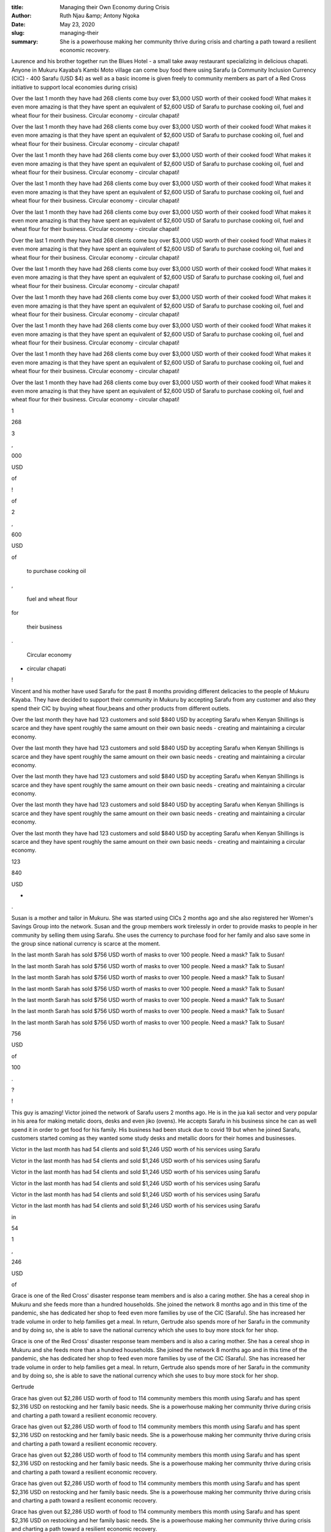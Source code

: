 :title: Managing their Own Economy during Crisis
:author: Ruth Njau &amp; Antony Ngoka
:date: May 23, 2020
:slug: managing-their
 
:summary: She is a powerhouse making her community thrive during crisis and charting a path toward a resilient economic recovery.
 



.. image:: images/blog/managing-their14.webp



Laurence and his brother together run the Blues Hotel - a small take away restaurant specializing in delicious chapati. Anyone in Mukuru Kayaba’s Kambi Moto village can come buy food there using Sarafu (a Community Inclusion Currency (CIC) - 400 Sarafu (USD $4) as well as a basic income is given freely to community members as part of a Red Cross initiative to support local economies during crisis) 



.. image:: images/blog/managing-their28.webp



Over the last 1 month they have had 268 clients come buy over $3,000 USD worth of their cooked food!  What makes it even more amazing is that they have spent an equivalent of $2,600 USD of Sarafu to purchase cooking oil, fuel and wheat flour for their business. Circular economy - circular chapati!



Over the last 1 month they have had 268 clients come buy over $3,000 USD worth of their cooked food!  What makes it even more amazing is that they have spent an equivalent of $2,600 USD of Sarafu to purchase cooking oil, fuel and wheat flour for their business. Circular economy - circular chapati!



Over the last 1 month they have had 268 clients come buy over $3,000 USD worth of their cooked food!  What makes it even more amazing is that they have spent an equivalent of $2,600 USD of Sarafu to purchase cooking oil, fuel and wheat flour for their business. Circular economy - circular chapati!



Over the last 1 month they have had 268 clients come buy over $3,000 USD worth of their cooked food!  What makes it even more amazing is that they have spent an equivalent of $2,600 USD of Sarafu to purchase cooking oil, fuel and wheat flour for their business. Circular economy - circular chapati!



Over the last 1 month they have had 268 clients come buy over $3,000 USD worth of their cooked food!  What makes it even more amazing is that they have spent an equivalent of $2,600 USD of Sarafu to purchase cooking oil, fuel and wheat flour for their business. Circular economy - circular chapati!



Over the last 1 month they have had 268 clients come buy over $3,000 USD worth of their cooked food!  What makes it even more amazing is that they have spent an equivalent of $2,600 USD of Sarafu to purchase cooking oil, fuel and wheat flour for their business. Circular economy - circular chapati!



Over the last 1 month they have had 268 clients come buy over $3,000 USD worth of their cooked food!  What makes it even more amazing is that they have spent an equivalent of $2,600 USD of Sarafu to purchase cooking oil, fuel and wheat flour for their business. Circular economy - circular chapati!



Over the last 1 month they have had 268 clients come buy over $3,000 USD worth of their cooked food!  What makes it even more amazing is that they have spent an equivalent of $2,600 USD of Sarafu to purchase cooking oil, fuel and wheat flour for their business. Circular economy - circular chapati!



Over the last 1 month they have had 268 clients come buy over $3,000 USD worth of their cooked food!  What makes it even more amazing is that they have spent an equivalent of $2,600 USD of Sarafu to purchase cooking oil, fuel and wheat flour for their business. Circular economy - circular chapati!



Over the last 1 month they have had 268 clients come buy over $3,000 USD worth of their cooked food!  What makes it even more amazing is that they have spent an equivalent of $2,600 USD of Sarafu to purchase cooking oil, fuel and wheat flour for their business. Circular economy - circular chapati!



Over the last 1 month they have had 268 clients come buy over $3,000 USD worth of their cooked food!  What makes it even more amazing is that they have spent an equivalent of $2,600 USD of Sarafu to purchase cooking oil, fuel and wheat flour for their business. Circular economy - circular chapati!



1



268



3



,



000



USD



of



!



of



2



,



600



USD



of



 to purchase cooking oil



,



 fuel and wheat flour 



for



 their business



.



 Circular economy 



-



 circular chapati



!



.. image:: images/blog/managing-their103.webp



Vincent and his mother have used Sarafu for the past 8 months providing different delicacies to the people of Mukuru Kayaba. They have decided to support their community in Mukuru by accepting Sarafu from any customer and also they spend their CIC by buying wheat flour,beans and other products from different outlets.



Over the last month they have had 123 customers and sold $840 USD by accepting Sarafu when Kenyan Shillings is scarce and they have spent roughly the same amount on their own basic needs - creating and maintaining a circular economy.



Over the last month they have had 123 customers and sold $840 USD by accepting Sarafu when Kenyan Shillings is scarce and they have spent roughly the same amount on their own basic needs - creating and maintaining a circular economy.



Over the last month they have had 123 customers and sold $840 USD by accepting Sarafu when Kenyan Shillings is scarce and they have spent roughly the same amount on their own basic needs - creating and maintaining a circular economy.



Over the last month they have had 123 customers and sold $840 USD by accepting Sarafu when Kenyan Shillings is scarce and they have spent roughly the same amount on their own basic needs - creating and maintaining a circular economy.



Over the last month they have had 123 customers and sold $840 USD by accepting Sarafu when Kenyan Shillings is scarce and they have spent roughly the same amount on their own basic needs - creating and maintaining a circular economy.



123



840



USD



-



.



.. image:: images/blog/managing-their135.webp



Susan is a mother and tailor in Mukuru. She was started using CICs 2 months ago and she also registered her Women's Savings Group into the network. Susan and the group members work tirelessly in order to provide masks to people in her community by selling them using Sarafu. She uses the currency to purchase food for her family and also save some in the group since national currency is scarce at the moment.



In the last month Sarah has sold $756 USD worth of masks to over 100 people. Need a mask? Talk to Susan!



In the last month Sarah has sold $756 USD worth of masks to over 100 people. Need a mask? Talk to Susan!



In the last month Sarah has sold $756 USD worth of masks to over 100 people. Need a mask? Talk to Susan!



In the last month Sarah has sold $756 USD worth of masks to over 100 people. Need a mask? Talk to Susan!



In the last month Sarah has sold $756 USD worth of masks to over 100 people. Need a mask? Talk to Susan!



In the last month Sarah has sold $756 USD worth of masks to over 100 people. Need a mask? Talk to Susan!



In the last month Sarah has sold $756 USD worth of masks to over 100 people. Need a mask? Talk to Susan!



756



USD



of



100



.



?



!



.. image:: images/blog/managing-their169.webp



This guy is amazing! Victor joined the network of Sarafu users 2 months ago. He is in the jua kali sector and very popular in his area for making metalic doors, desks and even jiko (ovens). He accepts Sarafu in his business since he can as well spend it in order to get food for his family. His business had been stuck due to covid 19 but when he joined Sarafu, customers started coming as they wanted some study desks and metallic doors for their homes and businesses.



Victor in the last month has had 54 clients and sold $1,246 USD worth of his services using Sarafu



Victor in the last month has had 54 clients and sold $1,246 USD worth of his services using Sarafu



Victor in the last month has had 54 clients and sold $1,246 USD worth of his services using Sarafu



Victor in the last month has had 54 clients and sold $1,246 USD worth of his services using Sarafu



Victor in the last month has had 54 clients and sold $1,246 USD worth of his services using Sarafu



Victor in the last month has had 54 clients and sold $1,246 USD worth of his services using Sarafu



in



54



1



,



246



USD



of



.. image:: images/blog/managing-their203.webp



Grace is one of the Red Cross' disaster response team members and is also a caring mother. She has a cereal shop in Mukuru and she feeds more than a hundred households. She joined the network 8 months ago and in this time of the pandemic, she has dedicated her shop to feed even more families by use of the CIC (Sarafu). She has increased her trade volume in order to help families get a meal. In return, Gertrude also spends more of her Sarafu in the community and by doing so, she is able to save the national currency which she uses to buy more stock for her shop.



Grace is one of the Red Cross' disaster response team members and is also a caring mother. She has a cereal shop in Mukuru and she feeds more than a hundred households. She joined the network 8 months ago and in this time of the pandemic, she has dedicated her shop to feed even more families by use of the CIC (Sarafu). She has increased her trade volume in order to help families get a meal. In return, Gertrude also spends more of her Sarafu in the community and by doing so, she is able to save the national currency which she uses to buy more stock for her shop.



Gertrude



Grace has given out $2,286 USD worth of food to 114 community members this month using Sarafu and has spent $2,316 USD on restocking and her family basic needs. She is a powerhouse making her community thrive during crisis and charting a path toward a resilient economic recovery.



Grace has given out $2,286 USD worth of food to 114 community members this month using Sarafu and has spent $2,316 USD on restocking and her family basic needs. She is a powerhouse making her community thrive during crisis and charting a path toward a resilient economic recovery.



Grace has given out $2,286 USD worth of food to 114 community members this month using Sarafu and has spent $2,316 USD on restocking and her family basic needs. She is a powerhouse making her community thrive during crisis and charting a path toward a resilient economic recovery.



Grace has given out $2,286 USD worth of food to 114 community members this month using Sarafu and has spent $2,316 USD on restocking and her family basic needs. She is a powerhouse making her community thrive during crisis and charting a path toward a resilient economic recovery.



Grace has given out $2,286 USD worth of food to 114 community members this month using Sarafu and has spent $2,316 USD on restocking and her family basic needs. She is a powerhouse making her community thrive during crisis and charting a path toward a resilient economic recovery.



Grace has given out $2,286 USD worth of food to 114 community members this month using Sarafu and has spent $2,316 USD on restocking and her family basic needs. She is a powerhouse making her community thrive during crisis and charting a path toward a resilient economic recovery.



Grace has given out $2,286 USD worth of food to 114 community members this month using Sarafu and has spent $2,316 USD on restocking and her family basic needs. She is a powerhouse making her community thrive during crisis and charting a path toward a resilient economic recovery.



Grace has given out $2,286 USD worth of food to 114 community members this month using Sarafu and has spent $2,316 USD on restocking and her family basic needs. She is a powerhouse making her community thrive during crisis and charting a path toward a resilient economic recovery.



Grace has given out $2,286 USD worth of food to 114 community members this month using Sarafu and has spent $2,316 USD on restocking and her family basic needs. She is a powerhouse making her community thrive during crisis and charting a path toward a resilient economic recovery.



2



,



286



USD



of



114



this



2



,



316



USD



.



.

